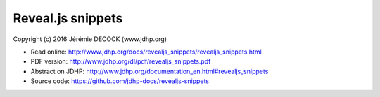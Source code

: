==================
Reveal.js snippets
==================

Copyright (c) 2016 Jérémie DECOCK (www.jdhp.org)

* Read online: http://www.jdhp.org/docs/revealjs_snippets/revealjs_snippets.html
* PDF version: http://www.jdhp.org/dl/pdf/revealjs_snippets.pdf
* Abstract on JDHP: http://www.jdhp.org/documentation_en.html#revealjs_snippets
* Source code: https://github.com/jdhp-docs/revealjs-snippets

